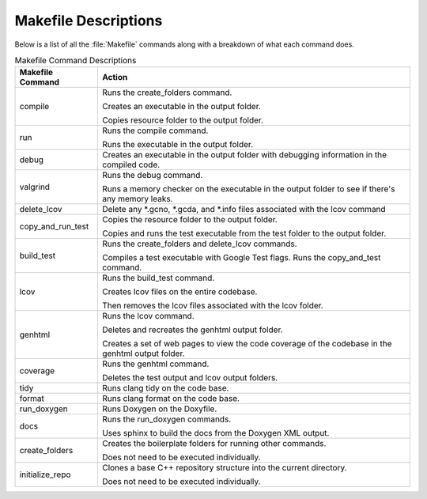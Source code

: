Makefile Descriptions
=====================
Below is a list of all the :file:`Makefile` commands along with a breakdown of what each command does.

.. table:: Makefile Command Descriptions
    :class: [centered_table, evenly_spaced_descriptions]

    +----------------------------+----------------------------------------------------------------------------------------------------+
    | Makefile Command           | Action                                                                                             |
    +============================+====================================================================================================+
    | compile                    | Runs the create_folders command.                                                                   |
    |                            |                                                                                                    |
    |                            | Creates an executable in the output folder.                                                        |
    |                            |                                                                                                    |
    |                            | Copies resource folder to the output folder.                                                       |
    +----------------------------+----------------------------------------------------------------------------------------------------+
    | run                        | Runs the compile command.                                                                          |
    |                            |                                                                                                    |
    |                            | Runs the executable in the output folder.                                                          |
    +----------------------------+----------------------------------------------------------------------------------------------------+
    | debug                      | Creates an executable in the output folder with debugging information in the compiled code.        |
    +----------------------------+----------------------------------------------------------------------------------------------------+
    | valgrind                   | Runs the debug command.                                                                            |
    |                            |                                                                                                    |
    |                            | Runs a memory checker on the executable in the output folder to see if there's any memory leaks.   |
    +----------------------------+----------------------------------------------------------------------------------------------------+
    | delete_lcov                | Delete any \*.gcno, \*.gcda, and \*.info files associated with the lcov command                    |
    +----------------------------+----------------------------------------------------------------------------------------------------+
    | copy_and_run_test          | Copies the resource folder to the output folder.                                                   |
    |                            |                                                                                                    |
    |                            | Copies and runs the test executable from the test folder to the output folder.                     |
    +----------------------------+----------------------------------------------------------------------------------------------------+
    | build_test                 | Runs the create_folders and delete_lcov commands.                                                  |
    |                            |                                                                                                    |
    |                            | Compiles a test executable with Google Test flags. Runs the copy_and_test command.                 |
    +----------------------------+----------------------------------------------------------------------------------------------------+
    | lcov                       | Runs the build_test command.                                                                       |
    |                            |                                                                                                    |
    |                            | Creates lcov files on the entire codebase.                                                         |
    |                            |                                                                                                    |
    |                            | Then removes the lcov files associated with the lcov folder.                                       |
    +----------------------------+----------------------------------------------------------------------------------------------------+
    | genhtml                    | Runs the lcov command.                                                                             |
    |                            |                                                                                                    |
    |                            | Deletes and recreates the genhtml output folder.                                                   |
    |                            |                                                                                                    |
    |                            | Creates a set of web pages to view the code coverage of the codebase in the genhtml output folder. |
    +----------------------------+----------------------------------------------------------------------------------------------------+
    | coverage                   | Runs the genhtml command.                                                                          |
    |                            |                                                                                                    |
    |                            | Deletes the test output and lcov output folders.                                                   |
    +----------------------------+----------------------------------------------------------------------------------------------------+
    | tidy                       | Runs clang tidy on the code base.                                                                  |
    +----------------------------+----------------------------------------------------------------------------------------------------+
    | format                     | Runs clang format on the code base.                                                                |
    +----------------------------+----------------------------------------------------------------------------------------------------+
    | run_doxygen                | Runs Doxygen on the Doxyfile.                                                                      |
    +----------------------------+----------------------------------------------------------------------------------------------------+
    | docs                       | Runs the run_doxygen commands.                                                                     |
    |                            |                                                                                                    |
    |                            | Uses sphinx to build the docs from the Doxygen XML output.                                         |
    +----------------------------+----------------------------------------------------------------------------------------------------+
    | create_folders             | Creates the boilerplate folders for running other commands.                                        |
    |                            |                                                                                                    |
    |                            | Does not need to be executed individually.                                                         |
    +----------------------------+----------------------------------------------------------------------------------------------------+
    | initialize_repo            | Clones a base C++ repository structure into the current directory.                                 |
    |                            |                                                                                                    |
    |                            | Does not need to be executed individually.                                                         |
    +----------------------------+----------------------------------------------------------------------------------------------------+
